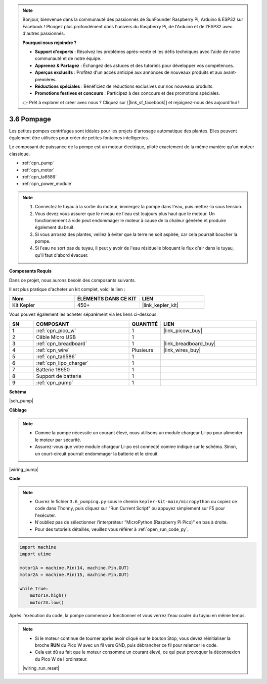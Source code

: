 .. note::

    Bonjour, bienvenue dans la communauté des passionnés de SunFounder Raspberry Pi, Arduino & ESP32 sur Facebook ! Plongez plus profondément dans l'univers du Raspberry Pi, de l'Arduino et de l'ESP32 avec d'autres passionnés.

    **Pourquoi nous rejoindre ?**

    - **Support d'experts** : Résolvez les problèmes après-vente et les défis techniques avec l'aide de notre communauté et de notre équipe.
    - **Apprenez & Partagez** : Échangez des astuces et des tutoriels pour développer vos compétences.
    - **Aperçus exclusifs** : Profitez d'un accès anticipé aux annonces de nouveaux produits et aux avant-premières.
    - **Réductions spéciales** : Bénéficiez de réductions exclusives sur nos nouveaux produits.
    - **Promotions festives et concours** : Participez à des concours et des promotions spéciales.

    👉 Prêt à explorer et créer avec nous ? Cliquez sur [|link_sf_facebook|] et rejoignez-nous dès aujourd'hui !

.. _py_pump:

3.6 Pompage
=======================


Les petites pompes centrifuges sont idéales pour les projets d'arrosage automatique des plantes.
Elles peuvent également être utilisées pour créer de petites fontaines intelligentes.

Le composant de puissance de la pompe est un moteur électrique, piloté exactement de la même manière qu'un moteur classique.

* :ref:`cpn_pump`
* :ref:`cpn_motor`
* :ref:`cpn_ta6586`
* :ref:`cpn_power_module`

.. note::

    #. Connectez le tuyau à la sortie du moteur, immergez la pompe dans l'eau, puis mettez-la sous tension.
    #. Vous devez vous assurer que le niveau de l'eau est toujours plus haut que le moteur. Un fonctionnement à vide peut endommager le moteur à cause de la chaleur générée et produire également du bruit.
    #. Si vous arrosez des plantes, veillez à éviter que la terre ne soit aspirée, car cela pourrait boucher la pompe.
    #. Si l'eau ne sort pas du tuyau, il peut y avoir de l'eau résiduelle bloquant le flux d'air dans le tuyau, qu'il faut d'abord évacuer.

**Composants Requis**

Dans ce projet, nous aurons besoin des composants suivants.

Il est plus pratique d'acheter un kit complet, voici le lien :

.. list-table::
    :widths: 20 20 20
    :header-rows: 1

    *   - Nom
        - ÉLÉMENTS DANS CE KIT
        - LIEN
    *   - Kit Kepler
        - 450+
        - |link_kepler_kit|

Vous pouvez également les acheter séparément via les liens ci-dessous.

.. list-table::
    :widths: 5 20 5 20
    :header-rows: 1

    *   - SN
        - COMPOSANT
        - QUANTITÉ
        - LIEN

    *   - 1
        - :ref:`cpn_pico_w`
        - 1
        - |link_picow_buy|
    *   - 2
        - Câble Micro USB
        - 1
        - 
    *   - 3
        - :ref:`cpn_breadboard`
        - 1
        - |link_breadboard_buy|
    *   - 4
        - :ref:`cpn_wire`
        - Plusieurs
        - |link_wires_buy|
    *   - 5
        - :ref:`cpn_ta6586`
        - 1
        - 
    *   - 6
        - :ref:`cpn_lipo_charger`
        - 1
        -  
    *   - 7
        - Batterie 18650
        - 1
        -  
    *   - 8
        - Support de batterie
        - 1
        -  
    *   - 9
        - :ref:`cpn_pump`
        - 1
        -  

**Schéma**

|sch_pump|

**Câblage**

.. note::

    * Comme la pompe nécessite un courant élevé, nous utilisons un module chargeur Li-po pour alimenter le moteur par sécurité.
    * Assurez-vous que votre module chargeur Li-po est connecté comme indiqué sur le schéma. Sinon, un court-circuit pourrait endommager la batterie et le circuit.

|wiring_pump|

**Code**

.. note::

    * Ouvrez le fichier ``3.6_pumping.py`` sous le chemin ``kepler-kit-main/micropython`` ou copiez ce code dans Thonny, puis cliquez sur "Run Current Script" ou appuyez simplement sur F5 pour l'exécuter.

    * N'oubliez pas de sélectionner l'interpréteur "MicroPython (Raspberry Pi Pico)" en bas à droite.

    * Pour des tutoriels détaillés, veuillez vous référer à :ref:`open_run_code_py`.

.. code-block:: python

    import machine
    import utime

    motor1A = machine.Pin(14, machine.Pin.OUT)
    motor2A = machine.Pin(15, machine.Pin.OUT)

    while True:
        motor1A.high()
        motor2A.low()

Après l'exécution du code, la pompe commence à fonctionner et vous verrez l'eau couler du tuyau en même temps.

.. note::

    * Si le moteur continue de tourner après avoir cliqué sur le bouton Stop, vous devez réinitialiser la broche **RUN** du Pico W avec un fil vers GND, puis débrancher ce fil pour relancer le code.
    * Cela est dû au fait que le moteur consomme un courant élevé, ce qui peut provoquer la déconnexion du Pico W de l'ordinateur.

    |wiring_run_reset|
